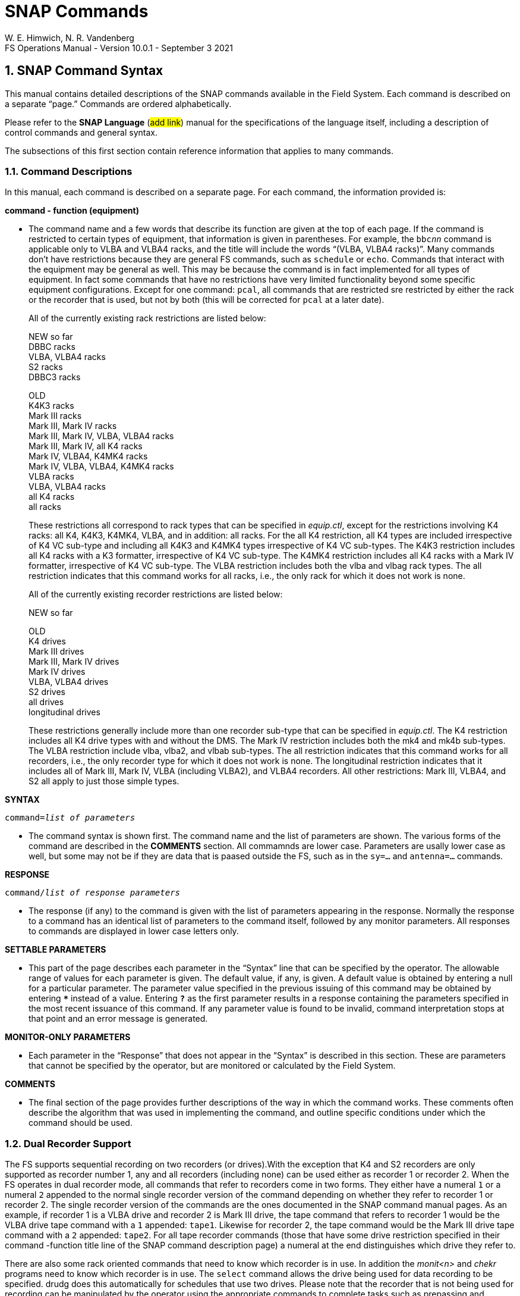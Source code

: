 = SNAP Commands
W. E. Himwich, N. R. Vandenberg
FS Operations Manual - Version 10.0.1 - September 3 2021

:stem: latexmath
:sectnums:

<<<

== SNAP Command Syntax

This manual contains detailed descriptions of the SNAP commands
available in the Field System. Each command is described on a separate
"`page.`" Commands are ordered alphabetically.

Please refer to the *SNAP Language* (#add link#) manual for the
specifications of the language itself, including a description of
control commands and general syntax.

The subsections of this first section contain reference information that
applies to many commands.

=== Command Descriptions

In this manual, each command is described on a separate page. For each
command, the information provided is:

*command - function (equipment)*

[none]
* The command name and a few words that describe its function are
given at the top of each page. If the command is restricted to certain
types of equipment, that information is given in parentheses. For
example, the `bbc__nn__` command is applicable only to VLBA and VLBA4
racks, and the title will include the words "`(VLBA, VLBA4 racks)`".
Many commands don’t have restrictions because they are general FS
commands, such as `schedule` or `echo`. Commands that interact with
the equipment may be general as well. This may be because the command
is in fact implemented for all types of equipment. In fact some
commands that have no restrictions have very limited functionality
beyond some specific equipment configurations. Except for one command:
`pcal`, all commands that are restricted sre restricted by either the
rack or the recorder that is used, but not by both (this will be
corrected for `pcal` at a later date).

+

All of the currently existing rack restrictions are listed below:

+

NEW so far +
DBBC racks +
VLBA, VLBA4 racks +
S2 racks +
DBBC3 racks

+

OLD +
K4K3 racks +
Mark III racks +
Mark III, Mark IV racks +
Mark III, Mark IV, VLBA, VLBA4 racks +
Mark III, Mark IV, all K4 racks +
Mark IV, VLBA4, K4MK4 racks +
Mark IV, VLBA, VLBA4, K4MK4 racks +
VLBA racks +
VLBA, VLBA4 racks +
all K4 racks +
all racks

+

These restrictions all correspond to rack types that can be specified
in _equip.ctl_, except for the restrictions involving K4 racks: all
K4, K4K3, K4MK4, VLBA, and in addition: all racks. For the all K4
restriction, all K4 types are included irrespective of K4 VC sub-type
and including all K4K3 and K4MK4 types irrespective of K4 VC
sub-types.  The K4K3 restriction includes all K4 racks with a K3
formatter, irrespective of K4 VC sub-type. The K4MK4 restriction
includes all K4 racks with a Mark IV formatter, irrespective of K4 VC
sub-type. The VLBA restriction includes both the vlba and vlbag rack
types. The all restriction indicates that this command works for all
racks, i.e., the only rack for which it does not work is none.

+

All of the currently existing recorder restrictions are listed below:

+

NEW so far +

+

OLD +
K4 drives +
Mark III drives +
Mark III, Mark IV drives +
Mark IV drives +
VLBA, VLBA4 drives +
S2 drives +
all drives +
longitudinal drives

+

These restrictions generally include more than one recorder sub-type
that can be specified in _equip.ctl_. The K4 restriction includes all
K4 drive types with and without the DMS. The Mark IV restriction
includes both the mk4 and mk4b sub-types. The VLBA restriction include
vlba, vlba2, and vlbab sub-types. The all restriction indicates that
this command works for all recorders, i.e., the only recorder type for
which it does not work is none. The longitudinal restriction indicates
that it includes all of Mark III, Mark IV, VLBA (including VLBA2), and
VLBA4 recorders. All other restrictions: Mark III, VLBA4, and S2 all
apply to just those simple types.

*SYNTAX*

`command=__list of parameters__`

[none]

* The command syntax is shown first. The command name and the list of
parameters are shown. The various forms of the command are described
in the *COMMENTS* section. All commamnds are lower case. Parameters
are usally lower case as well, but some may not be if they are data
that is paased outside the FS, such as in the `sy=...` and
`antenna=...` commands.

*RESPONSE*

`command/_list of response parameters_`

[none]
* The response (if any) to the command is given with the list of
parameters appearing in the response. Normally the response to a command
has an identical list of parameters to the command itself, followed by
any monitor parameters. All responses to commands are displayed in lower
case letters only.

*SETTABLE PARAMETERS*

[none]
* This part of the page describes each parameter in the "`Syntax`" line that
can be specified by the operator. The allowable range of values for each
parameter is given. The default value, if any, is given. A default value
is obtained by entering a null for a particular parameter. The parameter
value specified in the previous issuing of this command may be obtained
by entering `***` instead of a value. Entering `*?*` as the first parameter
results in a response containing the parameters specified in the most
recent issuance of this command. If any parameter value is found to be
invalid, command interpretation stops at that point and an error message
is generated.

*MONITOR-ONLY PARAMETERS*

[none]
* Each parameter in the "`Response`" that does not appear in the "`Syntax`" is
described in this section. These are parameters that cannot be specified
by the operator, but are monitored or calculated by the Field System.

*COMMENTS*

[none]
* The final section of the page provides further descriptions of the way
in which the command works. These comments often describe the algorithm
that was used in implementing the command, and outline specific
conditions under which the command should be used.

=== Dual Recorder Support

The FS supports sequential recording on two recorders (or drives).With
the exception that K4 and S2 recorders are only supported as recorder
number 1, any and all recorders (including none) can be used either as
recorder 1 or recorder 2. When the FS operates in dual recorder mode,
all commands that refer to recorders come in two forms. They either have
a numeral `1` or a numeral `2` appended to the normal single recorder
version of the command depending on whether they refer to recorder 1 or
recorder 2. The single recorder version of the commands are the ones
documented in the SNAP command manual pages. As an example, if recorder
1 is a VLBA drive and recorder 2 is Mark III drive, the tape command
that refers to recorder 1 would be the VLBA drive tape command with a
`1` appended: `tape1`. Likewise for recorder 2, the tape command would
be the Mark III drive tape command with a `2` appended: `tape2`. For all
tape recorder commands (those that have some drive restriction specified
in their command -function title line of the SNAP command description
page) a numeral at the end distinguishes which drive they refer to.

There are also some rack oriented commands that need to know which
recorder is in use. In addition the _monit<n>_ and _chekr_ programs need to
know which recorder is in use. The `select` command allows the drive
being used for data recording to be specified. drudg does this
automatically for schedules that use two drives. Please note that the
recorder that is not being used for recording can be manipulated by the
operator using the appropriate commands to complete tasks such as
prepassing and mounting the next tape. The `mount1` command is not
available for K4 and or S2 recorders. All other aspects of two recorder
operation with a K4 or S2 recorder as recorder 1 are implemented.

If only one tape drive is used, the drive type of either recorder 1 or
recorder 2 in _equip.ctl_ must be none. In this case all of the
recorder specific commands are used without a numeral suffix and they
refer to the recorder that is not specified as none. This appears as
normal one tape drive operation as used in older versions of the FS,
except that it is possible to select which of two drives will be used
by just changing the _equip.ctl_ file and restarting the FS. Please note
that the `mount__n__` command is only available for dual recorder
configurations, i.e., the version without a numeral appended is never
available.

=== MAT Module Functions

The phrase "`MAT module functions available`" in the *COMMENTS*
section means that the following additional types of parameters may be
used.  This is available for those Mark III modules that have MAT
communications.

[frame=none,grid=none]
[cols="1,4"]
|===
a|`__module__=test/reset` | Issues an MAT reset to this module only.
a|`__module__=alarm`  | Resets the alarm on this module.
|===

=== MCB Module Functions

The following syntax is valid for those commands which state that
"`MCB module functions are available`" in the *COMMENTS* section of
the command description.

[frame=none,grid=none]
[cols="1,4"]
|===
a|`__module__=addr` | Sends the module its base address and length. This
sets the module's MCB address space.

a|`__module__=test` | Checks the module’s address. An error message in
response to this command indicates that the module needs to be sent its
address space.
a|`__module__=addr` | Sends the module its base address and length. This
|===

=== Module and Detector Mnemonics

The Field System makes use of mnemonics for Mark III, Mark IV, S2, VLBA,
and VLBA4 equipment in SNAP commands. No mnemonics are defined for K4
modules or detectors at this time. Displays of mnemonics are always two
characters, but many forms of module names are allowed when entering
commands. This is a convenience for the operator who does not have to
remember the exact two-character mnemonic.

The SNAP commands that pertain to total power radiometry allow the
operator to specify different detectors in the equipment. Detectors are
specified by using a mnemonic. When the Field System displays mnemonics
they are always two characters, but different forms of the detector
names are allowed when entering commands. This is a convenience for the
operator who does not have to remember the exact two-character mnemonic.

Valid mnemonics for modules and detectors are listed in the tables on
the following pages.

The `u5` and `u6` detector mnemonics are used for station specific
detectors that implemented via the _antcn_ program. Currently they are not
completely supported. They may be used in the `fivept` and `onoff`
commands for all rack types (including none). They may also be use in
the `tpi`, `tpical`, `tpzero`, and `tsys__X__` commands for _rack
types other than_ Mark III, Mark IV, VLBA, and VLBA4.

[options="header",]
[cols="<,^,^"]
|===
3+^|Field System Module Mnemonics
|Module |Standard mnemonic | Other allowed mnemonics
(* indicates mnemonics available only when only one drive is defined)

3+|*Mark III/IV modules*
|video converters |`v__n__`, `_n_`=`1`-`f` |`vc__n__`, __n__=`1`-`15`, `1`-`f`
|IF distributor a|`if` a|`ifd`
|formatter a|`fm` a|`form`
|tape transport 1 a|`r1` |`rec1`, `t1`, `tape1`, `rc`\*, `tp`*, `tape`*
|tape transport 2 a|`r2` |`rec2`, `t2`, `tape2`, `rc`\*, `tp`*, `tape`*
|high density heads a|`hd` a|
|high density heads transport 1 a|`h1` a|`hd`*
|high density heads transport 2 a|`h2` a|`hd`*
|S/X receiver a|`rx` |
|IF3 distributor a|`i3` |`if3`,`ifd3`

3+|*S2 modules*
|tape recorder 1 a|`r1` |`rec1`, `t1`, `tape1`, `rc`\*, `tp`*, `tape`*

3+|*VLBA modules*
|baseband converters |`b__n__`, `_n_`=`1-f` |`bc__n__`,
`bbc__n__`, `_n_`=`1`-`15`, `1`-`f`
|IF distributor 1, channels A&B a|`ia` |`ifa`, `ifb`, `ib`, `ifab`
|IF distributor 2, channels C&D a|`ic` |`ifc`, `ifd`, `ic`, `ifcd`
|formatter a|`fm` a|`form`
|tape recorder 1 (except heads) a|`r1` |`rec1`, `t1`, `tape1`, `rc`\*, `tp`*, `tape`*
|tape recorder 2 (except heads) a|`r2` |`rec2`, `t2`, `tape2`, `rc`\*, `tp`*, `tape`*
|high density heads a|`hd` |
|high density heads recorder 1 a|`h1` a|`hd`*
|high density heads recorder 2 a|`h2` a|`hd`*

3+|*Groups of modules*
|all modules which have been set up | a|`all`
|odd video or baseband converters | a|`odd`
|even video or baseband converters | a|`even`
|===

[options="header",]
[cols="<,^,^"]
|===
3+^|Field System Detector Mnemonics

|Detector |Standard mnemonic |Other allowed mnemonics

3+|*Mark III detectors*
|formatter selected VCs a|`formvc` |
|IFs feeding formatter selected VCs a|`formif` |
|video converters |`v__n__`, `_n_`=`1`-`f` |`vc__n__`,
`_n_`=`1`-`15`,`1`-`f`
|IF distributor channel 1 a|`i1` a|`if1`
|IF distributor channel 2 a|`i2` a|`if2`
|IF3 distributor a|`i3` a|`if3`

3+|*S2 detectors*
|none | |

3+|*VLBA detectors*
|formatter selected BBCs a|`formbbc` |
|IFs feeding formatter selected BBCs a|`formif` |
|baseband converters, USB |`__n__u`, `_n_`=`1`-`f` |
`b__n__u`, `bc__n__u`, `bbc__n__u`,
`_n_`=`1`-`15`,`1`-`f`
|baseband converters, LSB |`__n__l`, `_n_`=`1`-`f` |
`b__n__l`, `bc__n__l`, `bbc__n__l`,
`_n_`=`1`-`15`,`1`-`f`
|IF distributor 1, channel A a|`ia` a|`ifa`
|IF distributor 1, channel B a|`ib` a|`ifb`
|IF distributor 2, channel C a|`ic` a|`ifc`
|IF distributor 2, channel D a|`id` a|`ifd`

3+|*Station Dependent Detectors*
|Detector 1 (IF "`chain`" 5) |`u5` |
|Detector 2 (IF "`chain`" 6) |`u6` |

3+|*Groups of detectors*
|all non-station dependent detectors | a|`all`
|all odd video converters | a|`odd`
|all even video converters | a|`even`
|all odd baseband converters USB | a|`oddu`
|all odd baseband converters LSB | a|`oddl`
|all even baseband converters USB | a|`evenu`
|all even baseband converters LSB | a|`evenl`
|===

== On-Line Help

The entire documentation for each command is available as on-line help
in the Field System. The `help` command will display the information for
a specified command on the screen during Field System operations. The
information that is listed is identical to that found on the pages of
this manual.

Refer to the page with the `help` command description.

== SNAP Command Descriptions
:sectnums!:

___
<<<
{nbsp}
{nbsp}
{nbsp}
{nbsp}

=== active_mk6s - set/display active Mark 6s

==== SYNTAX

[subs="+quotes"]
....
active_mk6s=_list_
....

==== RESPONSE

[subs="+quotes"]
....
active_mk6s/_list_
....

==== SETTABLE PARAMETERS

[%noheader]
[frame=none,grid=none]
[cols="1,8"]
|===
a| `_list_` | list of comma separated Mark 6 unit designation letters:
`a` or `b`
|===

==== MONITOR-ONLY PARAMETERS

None

==== COMMENTS

The letters may be given in any order. Duplicated letters are ignored.

---
<<<
{nbsp}
{nbsp}
{nbsp}
{nbsp}

=== active_rdbes - set/display active RDBEs

==== SYNTAX

[subs="+quotes"]
....
active_rdbes=_list_
....

==== RESPONSE

[subs="+quotes"]
....
active_rdbes/_list_
....

==== SETTABLE PARAMETERS

[%noheader]
[frame=none,grid=none]
[cols="1,8"]
|===
a| `_list_` | list of comma separated RDBE unit designation letters:
`a`, `b`, `c`, or `d`
|===

==== MONITOR-ONLY PARAMETERS

None

==== COMMENTS

The letters may be given in any order. Duplicated letters are ignored.

---
<<<
{nbsp}
{nbsp}
{nbsp}
{nbsp}

=== agc - gain control mode (S2 racks)

==== SYNTAX

[subs="+quotes"]
....
agc=_gainmode_
....

==== RESPONSE

[subs="+quotes"]
....
agc/_gainmode_
....

==== SETTABLE PARAMETERS

[%noheader]
[frame=none,grid=none]
[cols="1,8"]
|===
a| `_gainmode_` | Global gain control mode for all BBC. Either `on` or
`off`. No default.  Use `on` to activate automatic gain control on all
BBC.
|===

==== MONITOR-ONLY PARAMETERS

None

==== COMMENTS

This command selects the Automatic Gain Control mode for all BBC on S2
rack. For control over AGC settings for individual BBC, see the
``bbc__n__`` command.

Normal setting during an experiment is `on`.

To hold the gain at a given value, switch to `off` gain control. The BBC
gain value will stay at the value it had when the AGC was changed to
`off`. Then use `on` to return to AGC control. This method is used for
radiometry by _onoff_ and _fivpt_. 


---
<<<
{nbsp}
{nbsp}
{nbsp}
{nbsp}

=== antenna - direct line to the antenna

==== SYNTAX

[subs="+quotes"]
....
antenna=_message1_,_message2_, ...
....

==== RESPONSE

[subs="+quotes"]
....
antenna/_response1_,_response2_, ...
....

==== SETTABLE PARAMETERS

[%noheader]
[frame=none,grid=none]
[cols="1,6"]
|===
a| `_message<N>_` | messages to be sent to the antenna in the exact
form required by the pointing software. Each `_message<N>_` between
commas will be sent separately. The number of messages is not limited
to nine.
|===

==== MONITOR-ONLY PARAMETERS

[%noheader]
[frame=none,grid=none]
[cols="1,6"]
|===
a| `_response<N>_` | response of the antenna to `_message<N>_`. This
response is either `ack` or an error message sent by the antenna.
|===

---
<<<
{nbsp}
{nbsp}
{nbsp}
{nbsp}

=== azeloff - az-el source position offset

==== SYNTAX

[subs="+quotes"]
....
azeloff=_az_,_el_
....

==== RESPONSE

[subs="+quotes"]
....
azeloff/_az_,_el_
....

==== SETTABLE PARAMETERS

[%noheader]
[frame=none,grid=none]
[cols="1,8"]
|===
a| `_az_` | Offset in azimuth, in numeric angle/degrees format.
Response is in decimal degrees.
a| `_el_` | Offset in elevation, in numeric angle/degrees format.
Response is in decimal degrees.

|===

==== MONITOR-ONLY PARAMETERS

None

==== COMMENTS

If supported by the pointing software, the antenna will move to the
offset position when this command is issued. To return to the
on-source position, issue this command with zero offsets.

These offsets are independent of, and can be used in addition to,
`radecoff` and `xyoff`, if the pointing software supports them.

---
<<<
{nbsp}
{nbsp}
{nbsp}
{nbsp}

=== bank_check - Mark 5 recorder bank check

==== SYNTAX

[subs="+quotes"]
....
bank_check
....

==== RESPONSE

[subs="+quotes"]
....
bank_check/_VSN_,_serial1_,...,_serial<N>_
....

==== SETTABLE PARAMETERS

None

==== MONITOR-ONLY PARAMETERS

[%noheader]
[frame=none,grid=none]
[cols="1,7"]
|===
a| `_VSN_` | Volume serial number of bank to be recorded.
a| `_serial<N>_` | Serial number of the `_<N>_`-th disk in this volume
|===

==== COMMENTS

This command will check the VSN of the active bank. If it has changed
or hasn't been logged since the current log file was last opened, it
will be logged along with the disk serial numbers.

If the active drive type is `mk5a_bs`, `mk5b_bs`, or `mk5c_bs`, this
command will check the remaining record time on the current bank and
if the next scan (or continuous recording), as set by the previous
`scan_name=...` command plus 200 seconds will not fit, it will switch
banks.

If the bank is switched and the new bank also does not have enough
room for the next scan (or continuous recording) plus 200 seconds,
the bank will be switched again to return to the original bank.

If the bank is switched (once or twice) the VSN and disk serial
numbers in the final bank will be logged unconditionally and the SNAP
procedure `change_pack` will be invoked to prompt the user to change
packs.

---
<<<
{nbsp}
{nbsp}
{nbsp}
{nbsp}

=== bank_status - Mark 5 recorder bank status

==== SYNTAX

[subs="+quotes"]
....
bank_status
....

==== RESPONSE

[subs="+quotes"]
----
bank_status/_active_,_vsn_,_seconds_,_gb_,_percent_,_ut_

bank_status/_inactive_,_vsn_,_seconds_,_gb_,_percent_,_ut_
----

==== SETTABLE PARAMETERS

None

==== MONITOR-ONLY PARAMETERS

[%noheader]
[frame=none,grid=none]
[cols="1,8"]
|===
a| `_active_` | the active bank, `a` or `b`
a| `_inactive_` | the inactive bank, `a` or `b`
a| `_VSN_` | Volume serial number of pack in this bank
a| `_seconds_` | remaining seconds of record time in the current mode
a| `_gb_` | remaining gigabytes for pack in this bank
a| `_percent_` | remaining percentage for pack in this bank
a| `_ut_` | the time of the last check for this bank

|===

==== COMMENTS

This command will check the available recording time on the current
bank, switch banks, check the available recording time on the new
bank, and switch back to the original bank. This command is provided
as way to manually update the information used in the _monit5_, `Mark
5 Remaining Capacity`, window for the non-active bank.

This command displays two monitor response records. The first is for
the active bank, the second is for the other bank.

This command takes a few seconds to execute. It should only be
executed when the FS is otherwise quiet. It would potentially be most
useful before starting an experiment to check the status of the disk
modules current installed and to "`seed`" the _monit5_ display.

Please note the time remaining is the available record time not clock
time until the bank will be full. The clock time until the bank will
be full may be significantly different, typically around twice as long
for geodesy, depending on the recording duty cycle.

This command will return a Mark 5 error if any Mark 5 process that
conflicts with a bank switch, such as recording, is active (for Mark
5A, because of a bug in the _Mark5A_ control program, there may be no
error reported).

---
<<<
{nbsp}
{nbsp}
{nbsp}
{nbsp}

=== bbcn - baseband converter (S2 racks)


==== SYNTAX

[subs="+quotes"]
....
bbc__n__=_freq_,_ifsource_,_bwu_,_bwl_,_avper_,_agccontrol_
....

[subs="+quotes"]
....
bbc__n__=_state_
....

==== RESPONSE

[subs="+quotes"]
....
bbc__n__:__state__/_freq_,_ifsource_,_bwu_,_bwl_,_avper_,_gainmode_,_gainu_,_gainl_,_lock_,_USBpwr_,_LSBpwr_
....

==== SETTABLE PARAMETERS

[%noheader]
[frame=none,grid=none]
[cols="1,6"]
|===
a| `_n_` | The BBC index number, `1` to `4`. Not all BBCs are available.
a| `_state_` | The frequency switching state number. If frequency switching is not running, use `0`.
a| `_freq_` | L.O. frequency in MHz, between `100.00` and `1000.00`, inclusive. No default.
a| `_ifsource_` | I.F. input source, one of `1`, `2`, `3`, `4`. No default.
a| `_bwu_` | Bandwidth for USB in MHz. One of `0.0625`, `0.125`, `0.25`, `0.5`, `1`, `2`, `4`, `8`, `16`.
a| `_bwl_` | Bandwidth for LSB in MHz. One of `0.0625`, `0.125`, `0.25`, `0.5`, `1`, `2`, `4`, `8`, `16`.
a| `_avper_` | Averaging period for TPI in seconds (`0.01` to `10` seconds).
a| `_agccontrol_` | Turn AGC `on`/`off` control for this BBC.

|===

==== MONITOR-ONLY PARAMETERS

[%noheader]
[frame=none,grid=none]
[cols="1,6"]
|===
a| `_gainu_` | Gain value for USB in dB.
a| `_gainl_` | Gain value for LSB in dB.
a| `_lock_` | L.O. lock status, `lock` or `unlock`.
a| `_USBpwr_` | Power in upper sideband in counts. Range `0` to `300000`, nominal operating is `45000`.
a| `_LSBpwr_` | Power in lower sideband in counts. Range `0` to `300000`, nominal operating is `45000`.
|===

==== COMMENTS

This command sets up the baseband converters in the S2 rack. This command is
analogous to the VLBA ``bbc__nn__``
and Mark III/IV ``vc__nn__`` commands.

---
<<<
{nbsp}
{nbsp}
{nbsp}
{nbsp}

=== bbcnn - baseband converter (VLBA, VLBA4 racks)

==== SYNTAX

[subs="+quotes"]
....
bbc__nn__=_freq_,_ifsource_,_bwu_,_bwl_,_avper_,_gainmode_,_gainu_,_gainl_
....

==== RESPONSE

[subs="+quotes"]
....
bbc__nn__/_freq_,_ifsource_,_bwu_,_bwl_,_avper_,_gainmode_,_gainu_,_gainl_,_lock_,_USBpwr_,_LSBpwr_,_serno_,_err_
....

==== SETTABLE PARAMETERS

[%noheader]
[frame=none,grid=none]
[cols="1,8"]
|===
a| `_nn_` | Index number of the BBC, corresponding to its position in the rack, `01` to `14`.  Not all racks have all BBCs.

a| `_freq_` | L.O. frequency in MHz, between `450.00` and `1050.00` inclusive.  Only two digits (0.01 MHz steps) allowed after the decimal point allowed. No default.

a| `_ifsource_` | I.F. input source.  One of `a`, `b`, `c`, `d`.  No default.

a| `_bwu_` | Bandwidth for USB in MHz. One of `0.0625`, `0.125`, `0.25`, `0.5`, `1`, `2`, `4`, `8`, `16`. Default `2`.

a| `_bwl_` | Bandwidth for LSB in MHz. One of `0.0625`, `0.125`, `0.25`, `0.5`, `1`, `2`, `4`, `8`, `16`.  Default `_bwu_`.

a| `_avper_` | Averaging period in seconds for TPI. May be `0`, `1`, `2`, `4`, `10`, `20`, `40`, or `60` seconds. A value of `0` results in `1/80` sec averaging time.  Default `1`.

a| `_gainmode_` | Gain control mode, either `agc` (automatic gain control) or `man` (manual). Use `man` to set gain values with `_gainu_` and `_gainl_` . Default `agc`.

a| `_gainu_` | Gain value for USB in dB. This is a valid parameter only if `_gainmode_` is `man`. May be any value  between `-18.0` dB and `12.0` dB. Not all gains are settable, the lowest available gain greater than `_gainu_` is used.  Step size is linear in voltage. Default is the current USB gain level. The actual gain setting reported as a monitor value may go as low `-99.99` dB.

a| `_gainl_` | Gain value for LSB in dB. This is a valid parameter only if `_gainmode_` is `man`. May be any value  between `-18.0` dB and `12.0` dB. Not all gains are settable, the lowest available gain greater than `_gainl_` is used. Step size is linear in voltage. Default is the current LSB gain level. The actual gain setting reported as a monitor value may go as low `-99.99` dB.
|===

==== MONITOR-ONLY PARAMETERS

[%noheader]
[frame=none,grid=none]
[cols="1,8"]
|===
a| `_lock_` | L.O. lock status, `lock` or `unlock`.

a| `_USBpwr_` | Power in upper sideband in counts. Range `0` to `65535`, nominal operating level is `16000`.

a| `_LSBpwr_` | Power in lower sideband in counts. Range `0` to `65535`, nominal operating level is `16000`.

a| `_serno_` | Module serial number, decimal.

a| `_err_` | Module timing error indication, `1pps` or `no_1pps`.
|===

==== COMMENTS

This command sets up the baseband converters in the VLBA rack.
It is analogous to the Mark IV ``vc__nn__`` commands.

The frequency range is greater than the normal range over which the
BBC is specified to lock (500 to 1000 MHz) to allow for testing.

The averaging period is common to both sidebands. The
averaging period is synchronous with the 1 pps.

The gain mode is common to both sidebands.

Unlike the output of most other commands which have no embedded
blanks, the output for this command is organized in columns so when
multiple commands are used in sequence it is easy to read gains and
power levels.

MCB module functions are available. See <<MCB Module Functions>>
section of the <<snapcmd.adoc#,SNAP Commands>> document.

The power-up setting for the gain control is manual control with a
value of +6 dB. If the IF level is nominal coming in to the BBC then
the operating level for the AGC is +6 dB. Normal setting during an
experiment is `agc`.

To hold the gain at a given value, switch to `man` gain control.  The
gain value will stay at the value it had when the AGC was changed to
`man`. Then use `agc` to return to AGC control. This method is used
for radiometry by the `fivept` and `onoff` commands.

For standard VLBA racks all IFs are available to all BBCs. On
terminals wired like the geodetic (VLBAG) racks, the following table
shows which BBCs have which IF inputs available. All VLBA4 racks are
believed to have VLBAG IF wiring. Essentially all VLBA racks
controlled by the FS are wired in this way.

.Geodetic (VLBAG & VLBA4) Rack BBC-to-IF input availability
[options="header"]
|===
|BBC numbers|IF input channels
|1, 2| A, B, C, D
|3, 4, 5, 6, 7, 8| A, C
|9, 10, 11, 12, 13, 14| B, D
|===

CAUTION: This command does not check whether you have specified a
valid IF source for the BBC.

---
<<<
{nbsp}
{nbsp}
{nbsp}
{nbsp}

=== bbcnnn - digital baseband converter (DBBC3 racks)

==== SYNTAX

[subs="+quotes"]
....
bbc__nnn__=_freq_,_IF_,_bw_,_tpint_
....

==== RESPONSE

[subs="+quotes"]
....
bbc__nnn__/_freq_,_IF_,_bw_,_tpint_,_gainctrl_,_gainU_,_gainL_,_tpUcalon_,_tpLcalon_,_tpUcaloff_,_tpLcaloff_
....

==== SETTABLE PARAMETERS

[%noheader]
[frame=none,grid=none]
[cols="1,7"]
|===

a| `_nnn_` | Index number of the BBC, corresponding to its position in
the rack, `001` to `128`. Not all racks have all BBCs. See the
<<comments_bbcnnn_j,*COMMENTS*>> for the available BBCs depending on
BBCs/IF and IFs in rack.

a| `_freq_` | L.O. frequency in MHz, between `0.000001`-`4096`
inclusive.  This frequency may be specified to 1 Hz precision, i.e., 6
places after the decimal point.

a| `_IF_` | I.F. input source, one of `a`, `b`, `c`, `d`, `e`, `f`,
`g`, or `h`. See the <<comments_bbcnnn_j,*COMMENTS*>> for the default
values.  This parameter does not affect equipment set-up, but does
affect the center frequency Tcal, and FWHM values for Tsys, pointing,
and SEFD measurements.

a| `_bw_` | Sideband bandwidth in MHz. One of `2`, `4`, `8`, `16`,
`32`, `64`, or `128`. Default `32`. For monitor, a value of `0` maybe
displayed if the BBC has not been configured by the FS and the DBBC3
boot configuration.

a| `_avper_` | Averaging period in seconds for TPI. Positive integers
`1`-`60` allowed. Default is `1`. The averaging period is common to
both upper and lower sidebands. The averaging period is synchronous
with the 1 pps.

|===

==== MONITOR-ONLY PARAMETERS

[%noheader]
[frame=none,grid=none]
[cols="1,7"]
|===

a| `_gainctrl_` | Gain control mode, either `agc` or `man`. The gain
mode is common to both sidebands.

a| `_gainU_` | Gain value for USB in steps, `0`-`255`.

a| `_gainL_` | Gain value for LSB in steps, `0`-`255`.

a| `_tpUcalon_` | Power in upper sideband in counts with the cal on
for synchronous radiometry or TP for non-synchronous. Range `0` to
`65535`. See the <<comments_bbcnnn_j,*COMMENTS*>> for information
about the nominal operating level.

a| `_tpLcalon_` | Power in lower sideband in counts with the cal on
for synchronous radiometry or TP for non-synchronous. Range `0` to
`65535`. See the <<comments_bbcnnn_j,*COMMENTS*>> for information
about the nominal operating level.

a| `_tpUcaloff_` | Power in upper sideband in counts with the cal off
for synchronous radiometry or `0` for non-synchronous. Range `0` to
`65535`. See the <<comments_bbcnnn_j,*COMMENTS*>> for information
about the nominal operating level.

a| `_tpLcaloff_` | Power in lower sideband in counts with the cal off
for synchronous radiometry or `0` for non-synchronous. Range `0` to
`65535`. See the <<comments_bbcnnn_j,*COMMENTS*>> for information
about the nominal operating level.

|===

==== [[comments_bbcnnn_j]] COMMENTS

This command sets up the digital channel converters in the DBBC3 rack.
This command is analogous to the Mark IV ``VC__nn__`` and VLBA and
DBBC ``bbc__nn__`` commands.

Unlike the output of most other commands which have no embedded
blanks, the output for this command is organized in columns so when
multiple commands are used in sequence it is easy to read gains and
power levels.

The `_IF_` selection parameter does not affect the equipment
configuration. It does affect center frequency, Tcal, and FWHM values
for Tsys, pointing, and SEFD measurements.

CAUTION: This command does not check whether you have specified a
valid `_IF_` source for the channel.

`_gainU_` and `_gainL_` can be controlled with the `bbc_gain` command

The nominal operating level for TP counts depends on the configuration
of the system. The level is set by the `bbc_gain` command, typically
`16000` in `agc` mode.

.Available BBCs depending on available BBCs/IF and IFs
[options="header"]
|===
>| BBCs/IF ^| IFA ^| IFB ^| IFC ^|IFD ^| IFE ^| IFF ^| IFG  ^| IFH
>| 8 | `001`-`008` | `009`-`016` | `017`-`024` | `025`-`032` | `033`-`040` | `041`-`048` | `049`-`056` | `057`-`064`
>| 12 | `001`-`008`, `065`-`068` | `009`-`016`, `073`-`076` | `017`-`024`, `081`-`084` | `025`-`032`, `089`-`092` | `033`-`040`, `097`-`100` | `041`-`048`, `105`-`108` | `049`-`056`, `113`-`116` | `057`-`064`, `121`-`124`
>| 16 | `001`-`008`, `065`-`072` | `009`-`016`, `073`-`080` | `017`-`024`, `081`-`088` | `025`-`032`, `089`-`096` | `033`-`040`, `097`-`104` | `041`-`048`, `105`-`112` | `049`-`056`, `113`-`120` | `057`-`064`, `121`-`128`
|===

.Default _IF_ values
[options="header"]
[cols="^,^"]
|===
| Converters | _IF_
|`001`-`008`, `065`-`072`|`a`
|`009`-`016`, `073`-`080`|`b`
|`017`-`024`, `081`-`088`|`c`
|`025`-`032`, `089`-`096`|`d`
|`033`-`040`, `097`-`104`|`e`
|`041`-`048`, `105`-`112`|`f`
|`049`-`056`, `113`-`120`|`g`
|`057`-`064`, `121`-`128`|`h`
|===

---
<<<
{nbsp}
{nbsp}
{nbsp}
{nbsp}

=== form - Sampler mode (DBBC racks)

==== SYNTAX

[subs="+quotes"]
....
form=_mode_,_test_
....

==== RESPONSE

[subs="+quotes"]
....
form/_mode_,_test_
....

==== SETTABLE PARAMETERS

[%noheader]
[frame=none,grid=none]
[cols="1,8"]
|===

a| `_mode_` | Output mode. For DDC: `astro`, `geo`, `wastro`, `test`,
`lba`, `astro2`, `astro3`, or `geo2`. For PFB: `flex`, `full`,
`full_auto`, or `spol`. No default. See the
<<comments_form_d,*COMMENTS*>> for special cases and output pin
assignments.

a| `_test_` | DDC only test mode: `0`, `1`, `bin`, `tvg`.  No default. Ignored unless `_mode_` is `test`. Not available for readback for version `v100`.
|===

==== MONITOR-ONLY PARAMETERS

None

==== [[comments_form_d]]COMMENTS
Special cases:

* DDC personality:

** Version _v100_ does not support monitor for the `_test_` values.

** Versions before _v104_ do not support `astro2`.

** Versions before _v105_ do not support `astro2` on VSI2.

** Only versions with suffixes _e_ and _f_, version _v105_ or greater, support `astro3`.

** Versions with suffixes _e_ and _f_, version _v105_ or greater, use only VSI1 and
support only `astro3` and `_test_` modes.

** Only versions _v106_ greater, support `geo2`.

* PFB personality:

** Only the `flex` mode is supported by the FS. The output is
determined by preceeding `vsi1=...` and `vsi2=...` commands. Although
the other PFB modes are not suppported by the FS, the `form` command
will accept the `full`, `full_auto`, and `spol` modes for "`off-label
use.`"

The following tables give the pin assignments for the DDC modes.

.VSI1 output pin assignments for the DDC modes
[options="header,footer"]
[cols=">m,>m,>m,>m,>m,>m,>m,^m,^m,<m,<m,>m"]
|===
|VSI1|geo|astro|wastro|astro2|astro3|lba|test=0|test=1|test=bin|test=tvg|geo2

| 1 | 1us|  1us|   1us|   1us|  1us |1us|  0   |  1   | BinC0  |  TVG0  | 1us
| 2 | 1um|  1um|   1um|   1um|  1um |1um|  0   |  1   | BinC1  |  TVG1  | 1um
| 3 | 2us|  2us|   2us|   2us|  3us |2us|  0   |  1   | BinC2  |  TVG2  | 2us
| 4 | 2um|  2um|   2um|   2um|  3um |2um|  0   |  1   | BinC3  |  TVG3  | 2um
| 5 | 3us|  3us|   3us|   3us|  5us |5us|  0   |  1   | BinC4  |  TVG4  | 3us
| 6 | 3um|  3um|   3um|   3um|  5um |5um|  0   |  1   | BinC5  |  TVG5  | 3um
| 7 | 4us|  4us|   4us|   4us|  7us |6us|  0   |  1   | BinC6  |  TVG6  | 4us
| 8 | 4um|  4um|   4um|   4um|  7um |6um|  0   |  1   | BinC7  |  TVG7  | 4um
| 9 | 5us|  5us|   5us|   9us|  9us |3us|  0   |  1   | BinC8  |  TVG8  | 5us
|10 | 5um|  5um|   5um|   9um|  9um |3um|  0   |  1   | BinC9  |  TVG9  | 5um
|11 | 6us|  6us|   6us|  10us| 11us |4us|  0   |  1   | BinC10 |  TVG10 | 6us
|12 | 6um|  6um|   6um|  10um| 11um |4um|  0   |  1   | BinC11 |  TVG11 | 6um
|13 | 7us|  7us|   7us|  11us| 13us |7us|  0   |  1   | BinC12 |  TVG12 | 7us
|14 | 7um|  7um|   7um|  11um| 13um |7um|  0   |  1   | BinC13 |  TVG13 | 7um
|15 | 8us|  8us|   8us|  12us| 15us |8us|  0   |  1   | BinC14 |  TVG14 | 8us
|16 | 8um|  8um|   8um|  12um| 15um |8um|  0   |  1   | BinC15 |  TVG15 | 8um
|17 | 1ls|  1ls|   1ls|   1ls|  1ls |1ls|  0   |  1   | BinC16 |  TVG16 | 9us
|18 | 1lm|  1lm|   1lm|   1lm|  1lm |1lm|  0   |  1   | BinC17 |  TVG17 | 9um
|19 | 8ls|  2ls|   2ls|   2ls|  3ls |2ls|  0   |  1   | BinC18 |  TVG18 |10us
|20 | 8lm|  2lm|   2lm|   2lm|  3lm |2lm|  0   |  1   | BinC19 |  TVG19 |10um
|21 | 9us|  3ls|   3ls|   3ls|  5ls |5ls|  0   |  1   | BinC20 |  TVG20 |11us
|22 | 9um|  3lm|   3lm|   3lm|  5lm |5lm|  0   |  1   | BinC21 |  TVG21 |11um
|23 |10us|  4ls|   4ls|   4ls|  7ls |6ls|  0   |  1   | BinC22 |  TVG22 |12us
|24 |10um|  4lm|   4lm|   4lm|  7lm |6lm|  0   |  1   | BinC23 |  TVG23 |12um
|25 |11us|  5ls|   5ls|   9ls|  9ls |3ls|  0   |  1   | BinC24 |  TVG24 |13us
|26 |11um|  5lm|   5lm|   9lm|  9lm |3lm|  0   |  1   | BinC25 |  TVG25 |13um
|27 |12us|  6ls|   6ls|  10ls| 11ls |4ls|  0   |  1   | BinC26 |  TVG26 |14us
|28 |12um|  6lm|   6lm|  10lm| 11lm |4lm|  0   |  1   | BinC27 |  TVG27 |14um
|29 |13us|  7ls|   7ls|  11ls| 13ls |7ls|  0   |  1   | BinC28 |  TVG28 |15us
|30 |13um|  7lm|   7lm|  11lm| 13lm |7lm|  0   |  1   | BinC29 |  TVG29 |15um
|31 |14us|  8ls|   8ls|  12ls| 15lm |8ls|  0   |  1   | BinC30 |  TVG30 |16us
|32 |14um|  8lm|   8lm|  12lm| 15ls |8lm|  0   |  1   | BinC31 |  TVG31 |16um

|VSI1|geo|astro|wastro|astro2|astro3|lba|test=0|test=1|test=bin|test=tvg|geo2
|===

.VSI2 output pin assignments for the DDC modes
[options="header,footer"]
[cols=">m,>m,>m,>m,>m,>m,>m,^m,^m,<m,<m,>m"]
|===
|VSI1|geo|astro|wastro|astro2|astro3|lba|test=0|test=1|test=bin|test=tvg|geo2

| 1 | 1us|  1us|   9us|   1us|      |1us|  0   |  1   | BinC0  |  TVG0  | 1ls
| 2 | 1um|  1um|   9um|   1um|      |1um|  0   |  1   | BinC1  |  TVG1  | 1lm
| 3 | 2us|  2us|  10us|   2us|      |2us|  0   |  1   | BinC2  |  TVG2  | 2ls
| 4 | 2um|  2um|  10um|   2um|      |2um|  0   |  1   | BinC3  |  TVG3  | 2lm
| 5 | 3us|  3us|  11us|   3us|      |5us|  0   |  1   | BinC4  |  TVG4  | 3ls
| 6 | 3um|  3um|  11um|   3um|      |5um|  0   |  1   | BinC5  |  TVG5  | 3lm
| 7 | 4us|  4us|  12us|   4us|      |6us|  0   |  1   | BinC6  |  TVG6  | 4ls
| 8 | 4um|  4um|  12um|   4um|      |6um|  0   |  1   | BinC7  |  TVG7  | 4lm
| 9 | 5us|  5us|  13us|   9us|      |3us|  0   |  1   | BinC8  |  TVG8  | 5ls
|10 | 5um|  5um|  13um|   9um|      |3um|  0   |  1   | BinC9  |  TVG9  | 5lm
|11 | 6us|  6us|  14us|  10us|      |4us|  0   |  1   | BinC10 |  TVG10 | 6ls
|12 | 6um|  6um|  14um|  10um|      |4um|  0   |  1   | BinC11 |  TVG11 | 6lm
|13 | 7us|  7us|  15us|  11us|      |7us|  0   |  1   | BinC12 |  TVG12 | 7ls
|14 | 7um|  7um|  15um|  11um|      |7um|  0   |  1   | BinC13 |  TVG13 | 7lm
|15 | 8us|  8us|  16us|  12us|      |8us|  0   |  1   | BinC14 |  TVG14 | 8ls
|16 | 8um|  8um|  16um|  12um|      |8um|  0   |  1   | BinC15 |  TVG15 | 8lm
|17 | 1ls|  1ls|   9ls|   1ls|      |1ls|  0   |  1   | BinC16 |  TVG16 | 9ls
|18 | 1lm|  1lm|   9lm|   1lm|      |1lm|  0   |  1   | BinC17 |  TVG17 | 9lm
|19 | 8ls|  2ls|  10ls|   2ls|      |2ls|  0   |  1   | BinC18 |  TVG18 |10ls
|20 | 8lm|  2lm|  10lm|   2lm|      |2lm|  0   |  1   | BinC19 |  TVG19 |10lm
|21 | 9us|  3ls|  11ls|   3ls|      |5ls|  0   |  1   | BinC20 |  TVG20 |11ls
|22 | 9um|  3lm|  11lm|   3lm|      |5lm|  0   |  1   | BinC21 |  TVG21 |11lm
|23 |10us|  4ls|  12ls|   4ls|      |6ls|  0   |  1   | BinC22 |  TVG22 |12ls
|24 |10um|  4lm|  12lm|   4lm|      |6lm|  0   |  1   | BinC23 |  TVG23 |12lm
|25 |11us|  5ls|  13ls|   9ls|      |3ls|  0   |  1   | BinC24 |  TVG24 |13ls
|26 |11um|  5lm|  13lm|   9lm|      |3lm|  0   |  1   | BinC25 |  TVG25 |13lm
|27 |12us|  6ls|  14ls|  10ls|      |4ls|  0   |  1   | BinC26 |  TVG26 |14ls
|28 |12um|  6lm|  14lm|  10lm|      |4lm|  0   |  1   | BinC27 |  TVG27 |14lm
|29 |13us|  7ls|  15ls|  11ls|      |7ls|  0   |  1   | BinC28 |  TVG28 |15ls
|30 |13um|  7lm|  15lm|  11lm|      |7lm|  0   |  1   | BinC29 |  TVG29 |15lm
|31 |14us|  8ls|  16ls|  12ls|      |8ls|  0   |  1   | BinC30 |  TVG30 |16ls
|32 |14um|  8lm|  16lm|  12lm|      |8lm|  0   |  1   | BinC31 |  TVG31 |16lm

|VSI1|geo|astro|wastro|astro2|astro3|lba|test=0|test=1|test=bin|test=tvg|geo2
|===

---
<<<
{nbsp}
{nbsp}
{nbsp}
{nbsp}

=== help - display on-line help information

==== SYNTAX

[subs="+quotes"]
....
help=_command_
....

[subs="+quotes"]
....
?=_command_
....

==== RESPONSE

Displays information in a terminal window

==== SETTABLE PARAMETERS

[%noheader]
[frame=none,grid=none]
[cols="1,8"]
|===
a| `_command_` | The name of any SNAP command
|===

==== COMMENTS

This command displays available information on the specified SNAP
command. Either `help` or `?` may be used. Typing `*help*` or `*?*`
alone gives help on `help`. The help information is essentially the
listing of the manual page for the SNAP command. If no help is
available for a command, a message to that effect will be displayed in
the log output window. You will also receive the message if you
request help for a command that is not defined for your equipment.

The Field System `help` command opens a new _xterm_ window and uses
the _less_ pager, or the _man_ command (which also uses _less_) to
display the requested help information one screen-full at a time. At
the bottom of the window you will see a prompt in inverse video that
includes the name of the file being displayed (which you can ignore).
If you want to continue the listing, press the space bar and the next
screen-full will be displayed. To exit from the command, type the
letter `*q*` (not echoed on the screen). The window will persist until
`*q*` is pressed or it is closed otherwise. It being open will _not_
block the FS from executing.

When you see `(END)` in inverse video in the prompt at the bottom of
the screen, you have reached the end of the help information on this
topic. For help with _less_, type the letter `*h*` to the prompt. All
the features of _less_ are available, including text searches and
scrolling back. In some cases statistics about where in the file the
current screen-full comes from may be displayed in the prompt. In some
cases, _less_ will display only a colon `:` prompt.

Help files for different equipment configurations are distinguished by
the three characters in the file extension for the type of hardware.
The first character is for the type of rack, the second is for the
type of recorder 1, and the third is type of recorder 2. The table
farther below, <<families,_Equipment families for help file extension
characters_>>, gives the extension character correspondence to
different equipment _families_. Following tables, <<racks,_Rack
families for equip.ctl entries_>> give the correspondence of rack
families to rack entires in _equip.ctl_; <<recorders,_Recorder
families for equip.ctl entries_>>, for recorder families.

Files that include _.man._ between the command name and the equipment
extension are assumed to be in _troff_ format and are displayed using
the _man_ command. The output is formatted for the width of the
window. Unfortunately, the formatting does not adjust when the window
is re-sized. However, output that may overwrap the width of the
window, code blocks and tables and particular, can be unwrapped by
widening the window.

The help information is kept in files in the directory
_/usr2/fs/help_, one file per command. Local help files are found in
_/usr2/st/help_, which override those in _/usr2/fs/help_. Within
either _/usr2/st/help_ or _/usr2/fs/help_, _.man._ files take
precedence of non-_.man._ files.

.Equipment families for help file extension characters
[#families]
[cols="1,4,4"]
|===
| Character |Rack families|Recorder families

a| `_` a| All including `none`             a| All including `none`
a| `+` |                                   a| With two recorders,
allows a match for the other, see the table
<<recorder_matching,_Details of recorder matching_>> below
a| `3` | K4K3                              |
a| `m` | Mark III                          | Mark III
a| `n` | LBA4, Mark III/IV                 | Mark III, Mark IV
a| `e` | LBA4, Mark III/IV, VLBA, VLBA4, DBBC    |
a| `f` | LBA4, Mark III/IV, all K4         |
a| `4` | Mark IV                           | Mark IV
a| `s` | S2                                | S2
a| `g` | LBA4, Mark IV, VLBA/4, K4MK4      |
a| `h` | LBA4, Mark IV, VLBA4, K4MK4       |
a| `i` | Mark IV, VLBA/4, K4MK4            |
a| `v` | VLBA                              |
a| `w` | VLBA, VLBA4                      | VLBA, VLBA4
a| `k` | all K4                            | K4
a| `l` | LBA, LBA4                         | longitudinal
a| `d` | DBBC                             |
a| `a` a| Any, not includng `none`       a| Any, not including `none`
a| `j` | DBBC3                             |
|===

.Rack families for equip.ctl entries
[#racks]
[cols="1,4"]
|===
| Rack family | Rack _equip.ctl_ entries

| Mark III a| `mk3`
| VLBA     | `vlba`, `vlbag`
| Mark IV a| `mk4`
| VLBA4    | `vlba4`, `vlba5`, `vlbac`, `cdas`
| K4 | `K41`, `k41u`, `k42`, `k42a`, `k42bu`, `k42c`
| K4K3  | `K41/k3`, `k41u/k3`, `k42/k3`, `k42a/k3`, `k42bu/k3`
| K4MK4 | `K41/mk4`, `k41u/mk4`, `k42/mk4`, `k42a/mk4`, `k42bu/mk4`, `k4c/mk4`
| all K4 | all of the K4, K4K3, and K4MK4 rack families
| LBA   a| `lba`
| LBA4  a| `lba4`
| S2    a| `s2`
| Mark 5 a| `mk5`
| DBBC  | `dbbc_ddc`, `dbbc_ddc/fila10g`, `dbbc_pfb`, `dbbc_pfb/fila10g`
| RDBE  a| `rdbe`
| DBBC3 a| `dbbc3`
| none  a| `none`
|===

.Recorder families for equip.ctl entries
[#recorders]
[cols="1,4"]
|===
| Recorder family | Recorder _equip.ctl_ entries

| Mark III a| `mk3`
| VLBA     | `vlba`, `vlba2`, `vlbab`
| Mark IV | `mk4`, `mk4b`
| VLBA4    | `vlba4`, `vlba42`, `vlbab`
| K4 | `k41`, `k42`, `k41/dms`, `k42/dms`
| S2    a| `s2`
| Mark 5 | `mk5a`, `mk5b`, `mk5a_bs`, `mk5b_bs`, `mk5c`, `mk5c_bs`, `flexbuff`
| Mark 6 a| `mk6`
| longitudinal | all of the Mark III, Mark IV, VLBA, and VLBA4 recorder families
| none | `none`
|===

.Details of recorder matching (see *NOTE* below for explanation)
[#recorder_matching]
[options="header"]
|===
| Character for recorder 1 |Character for recorder 2| _equip.ctl_ recorder 1| _equip.ctl_  recorder 2
a| `+++++++` a| Any a| Not `none` a| Not `none`
a| Any a| `+++++++` a| Not `none` a| Not `none`
a| Not `+++++++` a| Not `+++++++` a| `none` a| Any
a| Not `+++++++` a| Not `+++++++` a| Any a| `none`
|===

NOTE: Regarding the table <<recorder_matching,_Details of recorder
matching_>> above: If there are two recorders defined, a `pass:[+]`
will match if the character for the other recorder matches. If there
is only one recorder defined, a `pass:[+]` will not match in either
position.


---
<<<
{nbsp}
{nbsp}
{nbsp}
{nbsp}

=== lo - LO Configuration

==== SYNTAX

[subs="+quotes"]
....
lo=_chan_,_freq_,_sb_,_pol_,_pcspace_,_pcoff_
....

==== RESPONSE

[subs="+quotes"]
....
lo/_chan_,_freq_,_sb_,_pol_,_pcspace_,_pcoff_
....

[subs="+quotes"]
....
lo/rxg,_chan_,_freq_,_pol_,_file_,_type_,_lo1_,_lo2_,_year_,_month_,_day_,_pol1_,_dpfu1_,_pol2_,_dpfu2_
....

==== SETTABLE PARAMETERS

[%noheader]
[frame=none,grid=none]
[cols="1,8"]
|===
a| `_chan_` |  ``lo__X__``, where `_X_` is one of: `1`, `2`, or `3` for Mark III/IV/5 and K-4; `a`, `b`, `c`, or `d` for VLBA/4/5; `1`, `2`, `3`, or `4` for LBA/4; `a`, `b`, `c`, `d`, `2a`, `2b`, `2c`, or `2d` for DBBC; `a0`, `a1`, `b0`, `b1`, `c0`, `c1`, `d0`, or `d1` for RDBE; `a`, `b`, `c`, `d`, `e`, `f`, `g`, or `h` for DBBC3; `1`-`8` for all others. No default. No previous value available.

a| `_freq_` |  LO frequency for this channel, MHz. No default. No previous value available.

a| `_sb_` | Net sideband for this channel, `unknown`, `usb` or `lsb`.  Default is `unknown`.

a| `_pol_` | Polarization for this channel, `unknown`, `rcp`, or `lcp`.  Default is `unknown`.

a| `_pcspace_` |  Spacing of phase-cal rails for this channel, MHz, `unknown`, or `off`. Default is `unknown`.

a| `_pcoff_` | First phase-cal rail frequency for this IF if not equal to the spacing, MHz. Default `0.0`. This offset is specified relative to DC in the IF.
|===

==== MONITOR-ONLY PARAMETERS

[frame=none,grid=none]
[cols="1,8"]
|===
a| `rxg` |  literal text, `rxg`, to indicate this line has _.rxg_ file information for the LO `_chan_`
a| `_file_` |  name of the _.rxg_ file that matched the LO value; `undefined` if there was no match, in that case the remaining fields are omitted
a| `_type_` |  LO type from _.rxg_ file: `fixed` or `range`
a| `_lo1_` | first LO value from _.rxg_ file, MHz
a| `_lo2_` | second LO value from _.rxg_ file, if present, MHz
a| `_year_` | the year from the date in the _.rxg_ file
a| `_month_` | the month from the date in the _.rxg_ file
a| `_day_`  |  the day from the date in the _.rxg_ file
a| `_pol1_` |   first polarization from the _.rxg_ file
a| `_dpfu1_` | DPFU of the first polarization in the _.rxg_ file
a| `_pol2_` | second polarization from the _.rxg_ file, if present
a| `_dpfu2_` | DPFU of the second polarization in the _.rxg_ file, if present
|===

==== COMMENTS

This command specifies the characteristics of each IF channel.

It is an information only command in its standard implementation, but
may be implemented as a station command to provide hardware control.

The values should represent the net of effect of all stages of
conversion before the signal enters the VC/BBCs. In other words any
upconverter should be included.  In particular, the values for the
Mark III/IV/5 IF3 channel should include the effect of the internal
IF3 mixer, if it is being used.

The LO frequencies are used by the _pcalr_ and _pcald_ programs to
calculate the frequencies of the phase calibrator tones. _pcalr_ has
not been tested with spacings other than 1 MHz.

The `fivept` and `onoff` commands use the values to look-up the source
flux, antenna gains and Tcal values for the the selected
detectors. The `caltemp` command uses it to look up the T~cal~ values.

For the DBBBC, the second four LOs (`2a`, `2b`, `2c`, `2d`) are not
used for anything but populating the internal LO array.

An `*lo=*` with no parameters clears all LO values.

The monitor form, `*lo*`, shows all defined LO values.

The `lo/rxg,...` line is displayed for each LO as it is set
(commanded) and for each LO in monitor responses. This is intended to
give the operator feedback to verify that the correct version of the
_.rxg_ file is in use. The format of these lines may be adjusted in
future releases based on feedback from users about what is most
useful.

Additionally, when an LO is set, the contents of the _.rxg_ file are
logged, but not displayed, in lines starting with `:rxg_file,`. After
a log is opened, the contents for a given _.rxg_ file are only logged
the first time a matching LO frequency is set.

The `FS_LO_ANTCN_MODE` environment variable can be set to trigger
running antcn in the specified local mode (greater than `99`) to
configure the LO being set. The index of the LO being set (numbering
starting as `0`) is passed as the value of fourth element of the run
parameter array (usually `ip[3]` in C).

In the future, for K4 type 1 rack, the range of LO values should be
`1`-`4`, for K4 type 2 rack, `1`-`16`.

---
<<<
{nbsp}
{nbsp}
{nbsp}
{nbsp}

=== tsys - compute and display system temps

==== SYNTAX

[subs="+quotes"]
....
tsys=_list_
....

==== RESPONSE

[subs="+quotes"]
....
tsys/_systemps_
....

==== SETTABLE PARAMETERS

[frame=none,grid=none]
[cols="1,8"]
|===

a| _list_ | List of detectors for which stem:[\mathit{tsys}] will
be computed. Standard detector mnemonics allowed. In addition: for
VLBA/4/5/DBBC `formif` and `formbbc` are permitted; for Mark III/IV/5,
`formif` and `formvc` are permitted; station detectors `u5` and `u6`
are permitted.

|===

==== MONITOR-ONLY PARAMETERS

[frame=none,grid=none]
[cols="1,8"]
|===

a| _systemps_ | List of detector (using standard mnemonics) & system
temperature pairs. Temperatures are in degrees Kelvin.

|===

==== COMMENTS

The `_systemp_` results are returned grouped in pairs of
`__mnemonic__,__value__` for each detector. The output is collected
into lines by IF channel. Detectors that have no IF assigned are
displayed first followed by those for IFs `1`-`3` (Mark III/IV) or
`a`-`d` (VLBA/4/5/DBBC). If the output for an IF would make a long
output line, the output is split into more than one line. For station
detectors, the values are displayed on one line.

For Mark III/IV and LBA4 racks the detector mnemonics for the VCs are
displayed as `_hs_`, where `_h_` is the VC number as hex and `_s_` is
for the sideband: `d` (dual for upper/lower), `u` (upper), `l`
(lower), a digit `3`-`7` for other VC detectors or `x` for unknown.

For VLBA/4/5/DBBC, additional mnemonics `formif` and `formbbc` are
permitted in `_list_`. These select the detectors for the IF channels
and BBC sidebands currently being recorded by the formatter.  For Mark
III/IV/5, `formvc` is accepted instead of `formbbc`, as well as
`formif`.

A time-out or other error on one more devices for a Mark III/IV/5,
LBA, VLBA/4/5 or DBBC detector will not prevent results from other
detectors from being displayed. A negative integer will be shown for
each channel that had an error that prevented an actual measurement
from being displayed. An overflow value, larger than 999999.9 is
displayed as dollar signs, `+++$$$$$$$$+++`.

This command calculates and displays system temperatures for the
different detectors. The formula for Mark III/IV/5, LBA4, DBBC, and
station detectors is:

[.text-center]
stem:[\mathit{tsys = ( tpi - tpzero ) \frac{caltemp}{tpdiff}}]

For LBA and DBBC the above formula is used with stem:[\mathit{tpzero = 0}].

For VLBA/4/5 the formula is:

[.text-center]
stem:[\mathit{tsys = (tpi ( \frac{tpdiffgain}{tpgain})^2 - tpzero ) \frac{caltemp}{tpdiff}}]

where:

* stem:[\mathit{tsys}] -- system temperature, as reported in `tsys` command

* stem:[\mathit{tpi}] -- cal-off reading, from `tpi` command

* stem:[\mathit{tpzero}] -- zero-level reading, from `tpzero` command

* stem:[\mathit{tpical}] -- cal-on reading, from `tpical` command

* stem:[\mathit{caltemp}] -- noise calibration source temperature, from _.rxg_ file

* stem:[\mathit{tpgain}] -- gain for stem:[\mathit{tpi}], from `tpgain` command

* stem:[\mathit{tpdiff}] -- stem:[\mathit{tpical-tpi}], from `tpdiff` command

* stem:[\mathit{tpdiffgain}] -- gain for stem:[\mathit{tpdiff, tpzero}] from `tpdiffgain` command

For VLBA/4/5, there can be two different uses of the `tpi` command.
If there are, one is normally used with `tpical` to form
stem:[\mathit{tpdiff}]. The other is normally for the
stem:[\mathit{tpi}] value. The values measured by `tpi` for the
two uses may be different. The value for `tpdiff` is used to define
the conversion factor from counts to degrees (according to `caltemp`)
only. Subsequent stem:[\mathit{tpi}] values can be used to track
variations in the system temperature.  The gain must be sampled with
`tpidiffgain` for the former (and `tpzero`)  and `tpgain` for the
latter. However, if `tpgain` and/or `tpdiffgain` commands return
incorrect values when used because of some persistant problem, they
can be omitted as long as the gain level is the same for all of `tpi`,
`tpzero`, and `tpdiff`.

For station detectors, if the `_zero_` parameter in the `user_device`
command is set to `no`, the value of stem:[\mathit{tpzero}], is
assumed to be zero, i.e., any value measured by `tpzero` is ignored.

Please see the default `preob`, and `midob` procedures for examples of
how stem:[\mathit{tsys}] is measured.

---
<<<
{nbsp}
{nbsp}
{nbsp}
{nbsp}
